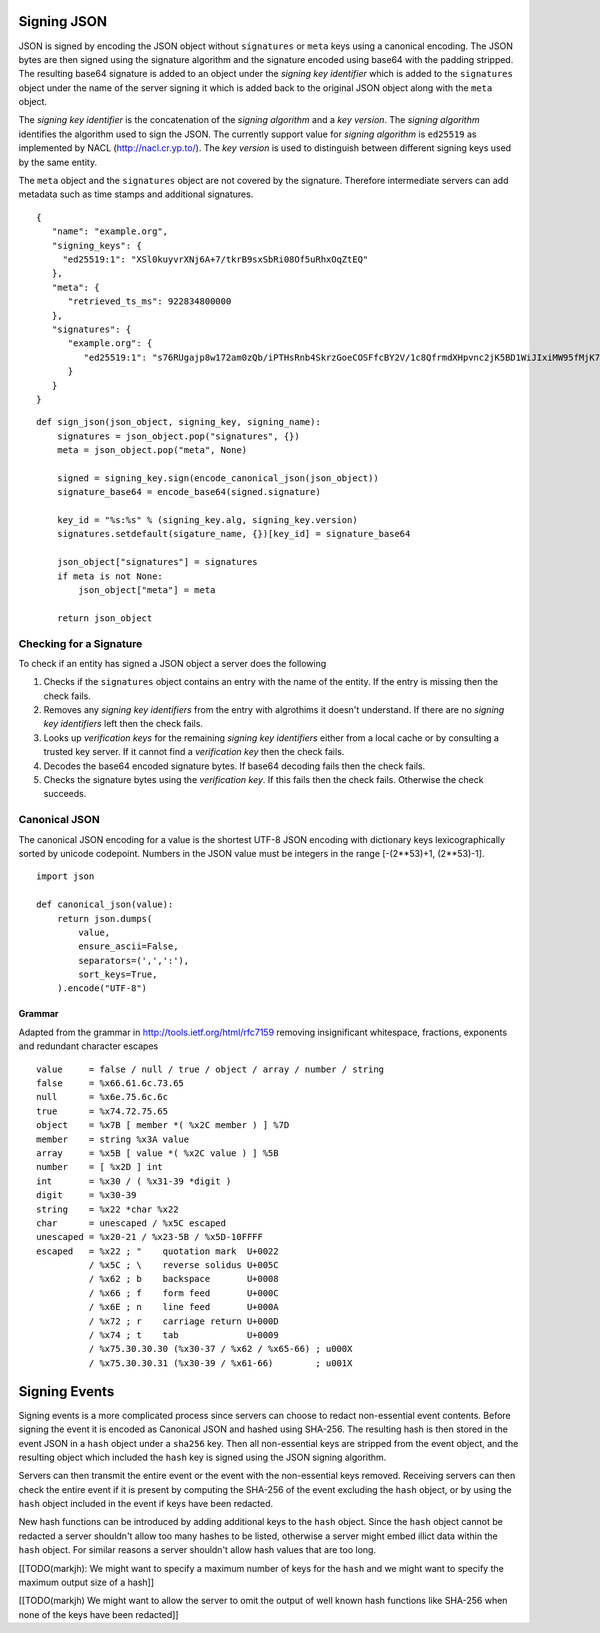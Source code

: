Signing JSON
============

JSON is signed by encoding the JSON object without ``signatures`` or ``meta``
keys using a canonical encoding. The JSON bytes are then signed using the
signature algorithm and the signature encoded using base64 with the padding
stripped. The resulting base64 signature is added to an object under the
*signing key identifier* which is added to the ``signatures`` object under the
name of the server signing it which is added back to the original JSON object
along with the ``meta`` object.

The *signing key identifier* is the concatenation of the *signing algorithm*
and a *key version*. The *signing algorithm* identifies the algorithm used to
sign the JSON. The currently support value for *signing algorithm* is
``ed25519`` as implemented by NACL (http://nacl.cr.yp.to/). The *key version*
is used to distinguish between different signing keys used by the same entity.

The ``meta`` object and the ``signatures`` object are not covered by the
signature. Therefore intermediate servers can add metadata such as time stamps
and additional signatures.


::

  {
     "name": "example.org",
     "signing_keys": {
       "ed25519:1": "XSl0kuyvrXNj6A+7/tkrB9sxSbRi08Of5uRhxOqZtEQ"
     },
     "meta": {
        "retrieved_ts_ms": 922834800000
     },
     "signatures": {
        "example.org": {
           "ed25519:1": "s76RUgajp8w172am0zQb/iPTHsRnb4SkrzGoeCOSFfcBY2V/1c8QfrmdXHpvnc2jK5BD1WiJIxiMW95fMjK7Bw"
        }
     }
  }

::

  def sign_json(json_object, signing_key, signing_name):
      signatures = json_object.pop("signatures", {})
      meta = json_object.pop("meta", None)

      signed = signing_key.sign(encode_canonical_json(json_object))
      signature_base64 = encode_base64(signed.signature)

      key_id = "%s:%s" % (signing_key.alg, signing_key.version)
      signatures.setdefault(sigature_name, {})[key_id] = signature_base64

      json_object["signatures"] = signatures
      if meta is not None:
          json_object["meta"] = meta

      return json_object

Checking for a Signature
------------------------

To check if an entity has signed a JSON object a server does the following

1. Checks if the ``signatures`` object contains an entry with the name of the
   entity. If the entry is missing then the check fails.
2. Removes any *signing key identifiers* from the entry with algrothims it
   doesn't understand. If there are no *signing key identifiers* left then the
   check fails.
3. Looks up *verification keys* for the remaining *signing key identifiers*
   either from a local cache or by consulting a trusted key server. If it
   cannot find a *verification key* then the check fails.
4. Decodes the base64 encoded signature bytes. If base64 decoding fails then
   the check fails.
5. Checks the signature bytes using the *verification key*. If this fails then
   the check fails. Otherwise the check succeeds.

Canonical JSON
--------------

The canonical JSON encoding for a value is the shortest UTF-8 JSON encoding
with dictionary keys lexicographically sorted by unicode codepoint. Numbers in
the JSON value must be integers in the range [-(2**53)+1, (2**53)-1].

::

 import json

 def canonical_json(value):
     return json.dumps(
         value,
         ensure_ascii=False,
         separators=(',',':'),
         sort_keys=True,
     ).encode("UTF-8")

Grammar
+++++++

Adapted from the grammar in http://tools.ietf.org/html/rfc7159 removing
insignificant whitespace, fractions, exponents and redundant character escapes

::

 value     = false / null / true / object / array / number / string
 false     = %x66.61.6c.73.65
 null      = %x6e.75.6c.6c
 true      = %x74.72.75.65
 object    = %x7B [ member *( %x2C member ) ] %7D
 member    = string %x3A value
 array     = %x5B [ value *( %x2C value ) ] %5B
 number    = [ %x2D ] int
 int       = %x30 / ( %x31-39 *digit )
 digit     = %x30-39
 string    = %x22 *char %x22
 char      = unescaped / %x5C escaped
 unescaped = %x20-21 / %x23-5B / %x5D-10FFFF
 escaped   = %x22 ; "    quotation mark  U+0022
           / %x5C ; \    reverse solidus U+005C
           / %x62 ; b    backspace       U+0008
           / %x66 ; f    form feed       U+000C
           / %x6E ; n    line feed       U+000A
           / %x72 ; r    carriage return U+000D
           / %x74 ; t    tab             U+0009
           / %x75.30.30.30 (%x30-37 / %x62 / %x65-66) ; u000X
           / %x75.30.30.31 (%x30-39 / %x61-66)        ; u001X

Signing Events
==============

Signing events is a more complicated process since servers can choose to redact
non-essential event contents. Before signing the event it is encoded as
Canonical JSON and hashed using SHA-256. The resulting hash is then stored
in the event JSON in a ``hash`` object under a ``sha256`` key. Then all
non-essential keys are stripped from the event object, and the resulting object
which included the ``hash`` key is signed using the JSON signing algorithm.

Servers can then transmit the entire event or the event with the non-essential
keys removed. Receiving servers can then check the entire event if it is
present by computing the SHA-256 of the event excluding the ``hash`` object, or
by using the ``hash`` object included in the event if keys have been redacted.

New hash functions can be introduced by adding additional keys to the ``hash``
object. Since the ``hash`` object cannot be redacted a server shouldn't allow
too many hashes to be listed, otherwise a server might embed illict data within
the ``hash`` object. For similar reasons a server shouldn't allow hash values
that are too long.

[[TODO(markjh): We might want to specify a maximum number of keys for the
``hash`` and we might want to specify the maximum output size of a hash]]

[[TODO(markjh) We might want to allow the server to omit the output of well
known hash functions like SHA-256 when none of the keys have been redacted]]
